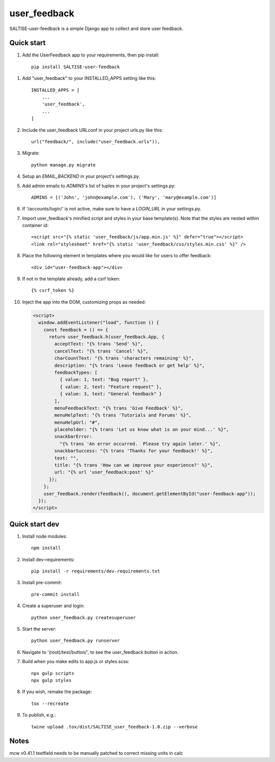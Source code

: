 =============
user_feedback
=============

SALTISE-user-feedback is a simple Django app to collect and store user feedback.

Quick start
-----------

1. Add the UserFeedback app to your requirements, then pip install::

    pip install SALTISE-user-feedback

1. Add "user_feedback" to your INSTALLED_APPS setting like this::

    INSTALLED_APPS = [
        ...
        'user_feedback',
        ...
    ]

2. Include the user_feedback URLconf in your project urls.py like this::

    url("feedback/", include("user_feedback.urls")),

3. Migrate::

    python manage.py migrate

4. Setup an `EMAIL_BACKEND` in your project's settings.py.

5. Add admin emails to `ADMINS`'s list of tuples in your project's settings.py::

    ADMINS = [('John', 'john@example.com'), ('Mary', 'mary@example.com')]

6. If '/accounts/login/' is not active, make sure to have a `LOGIN_URL` in your settings.py.

7. Import user_feedback's minified script and styles in your base template(s).  Note that the styles are nested within container id::

    <script src="{% static 'user_feedback/js/app.min.js' %}" defer="true"></script>
    <link rel="stylesheet" href="{% static 'user_feedback/css/styles.min.css' %}" />

8. Place the following element in templates where you would like for users to offer feedback::

    <div id="user-feedback-app"></div>

9. If not in the template already, add a csrf token::

    {% csrf_token %}

10. Inject the app into the DOM, customizing props as needed:

    .. code-block:: javascript

        <script>
          window.addEventListener("load", function () {
            const feedback = () => {
              return user_feedback.h(user_feedback.App, {
                acceptText: "{% trans 'Send' %}",
                cancelText: "{% trans 'Cancel' %}",
                charCountText: "{% trans 'characters remaining' %}",
                description: "{% trans 'Leave feedback or get help' %}",
                feedbackTypes: [
                  { value: 1, text: "Bug report" },
                  { value: 2, text: "Feature request" },
                  { value: 3, text: "General feedback" }
                ],
                menuFeedbackText: "{% trans 'Give Feedback' %}",
                menuHelpText: "{% trans 'Tutorials and Forums' %}",
                menuHelpUrl: "#",
                placeholder: "{% trans 'Let us know what is on your mind...' %}",
                snackbarError:
                  "{% trans 'An error occurred.  Please try again later.' %}",
                snackbarSuccess: "{% trans 'Thanks for your feedback!' %}",
                text: "",
                title: "{% trans 'How can we improve your experience?' %}",
                url: "{% url 'user_feedback:post' %}"
              });
            };
            user_feedback.render(feedback(), document.getElementById("user-feedback-app"));
          });
        </script>

Quick start dev
---------------

1. Install node modules::

    npm install

2. Install dev-requirements::

    pip install -r requirements/dev-requirements.txt

3. Install pre-commit::

    pre-commit install

4. Create a superuser and login::

    python user_feedback.py createsuperuser

5. Start the server::

    python user_feedback.py runserver

6. Navigate to '(root)/test/button/', to see the user_feedback button in action.

7. Build when you make edits to app.js or styles.scss::

    npx gulp scripts
    npx gulp styles

8. If you wish, remake the package::

    tox --recreate

9. To publish, e.g.::

    twine upload .tox/dist/SALTISE_user_feedback-1.0.zip --verbose


Notes
-----

mcw v0.41.1 textfield needs to be manually patched to correct missing units in calc
